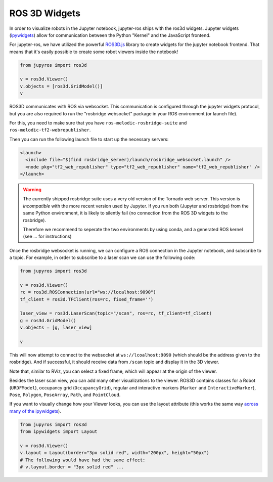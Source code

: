 ROS 3D Widgets
==============

In order to visualize robots in the Jupyter notebook, jupyter-ros ships with the
ros3d widgets. Jupyter widgets (`ipywidgets <https://ipywidgets.readthedocs.io/en/latest/examples/Widget%20List.html>`_)
allow for communication between the Python "Kernel" and the JavaScript frontend.

For jupyter-ros, we have utilized the powerful `ROS3D.js <https://github.com/RobotWebTools/ros3djs>`_ library to create widgets
for the jupyter notebook frontend. That means that it's easily possible to create 
some robot viewers inside the notebook!

.. code-block:: py

  from jupyros import ros3d

  v = ros3d.Viewer()
  v.objects = [ros3d.GridModel()]
  v


.. image:: _static/images/jupyter_viewer.png

ROS3D communicates with ROS via websocket. This communication is configured through
the jupyter widgets protocol, but you are also required to run the "rosbridge websocket"
package in your ROS environment (or launch file).

For this, you need to make sure that you have ``ros-melodic-rosbridge-suite`` and 
``ros-melodic-tf2-webrepublisher``.

Then you can run the following launch file to start up the necessary servers:

.. code-block:: xml

  <launch>
    <include file="$(find rosbridge_server)/launch/rosbridge_websocket.launch" />
    <node pkg="tf2_web_republisher" type="tf2_web_republisher" name="tf2_web_republisher" />
  </launch>


.. warning::

  The currently shipped rosbridge suite uses a very old version of the Tornado
  web server. This version is *incompatible* with the more recent version used 
  by Jupyter. If you run both (Jupyter and rosbridge) from the same Python environment,
  it is likely to silently fail (no connection from the ROS 3D widgets to the rosbridge).

  Therefore we recommend to seperate the two environments by using conda, and a 
  generated ROS kernel (see ... for instructions)

Once the rosbridge websocket is running, we can configure a ROS connection in the 
Jupyter notebook, and subscribe to a topic. For example, in order to subscribe to a 
laser scan we can use the following code:

.. code-block:: python

  from jupyros import ros3d
  
  v = ros3d.Viewer()
  rc = ros3d.ROSConnection(url="ws://localhost:9090")
  tf_client = ros3d.TFClient(ros=rc, fixed_frame='')

  laser_view = ros3d.LaserScan(topic="/scan", ros=rc, tf_client=tf_client)
  g = ros3d.GridModel()
  v.objects = [g, laser_view]

  v

This will now attempt to connect to the websocket at ``ws://lcoalhost:9090`` (which
should be the address given to the rosbridge). And if successful, it should receive
data from ``/scan`` topic and display it in the 3D viewer.

Note that, similar to RViz, you can select a fixed frame, which will appear at the
origin of the viewer.

Besides the laser scan view, you can add many other visualizations to the viewer.
ROS3D contains classes for a Robot (``URDFModel``), occupancy grid (``OccupancyGrid``),
regular and interactive markers (``Marker`` and ``InteractiveMarker``), 
``Pose``, ``Polygon``, ``PoseArray``, ``Path``, and ``PointCloud``.

If you want to visually change how your Viewer looks, you can use the layout attribute
(this works the same way `across many of the ipywidgets <https://ipywidgets.readthedocs.io/en/latest/examples/Widget%20Styling.html>`_).

.. code-block:: python

  from jupyros import ros3d
  from ipywidgets import Layout

  v = ros3d.Viewer()
  v.layout = Layout(border="3px solid red", width="200px", height="50px")
  # The following would have had the same effect:
  # v.layout.border = "3px solid red" ...

.. image:: _static/images/red_border.png

